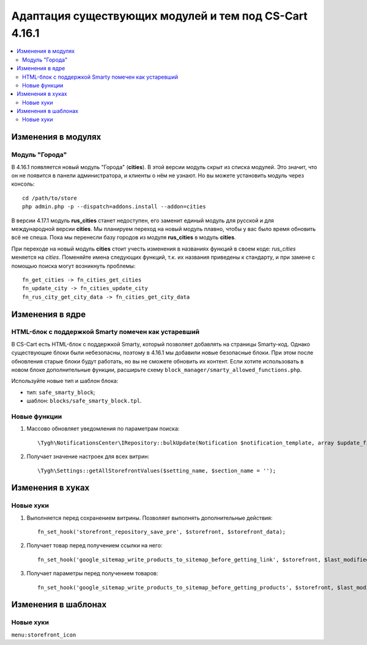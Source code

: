 *******************************************************
Адаптация существующих модулей и тем под CS-Cart 4.16.1
*******************************************************

.. contents::
    :local:
    :backlinks: none

===================
Изменения в модулях
===================

---------------
Модуль "Города"
---------------

В 4.16.1 появляется новый модуль "Города" (**cities**). В этой версии модуль скрыт из списка модулей. Это значит, что он не появится в панели администратора, и клиенты о нём не узнают. Но вы можете установить модуль через консоль::

  cd /path/to/store
  php admin.php -p --dispatch=addons.install --addon=cities

В версии 4.17.1 модуль **rus_cities** станет недоступен, его заменит единый модуль для русской и для международной версии **cities**. Мы планируем переход на новый модуль плавно, чтобы у вас было время обновить всё не спеша. Пока мы перенесли базу городов из модуля **rus_cities** в модуль **cities**.

При переходе на новый модуль **cities** стоит учесть изменения в названиях функций в своем коде: *rus_cities* меняется на *cities*. Поменяйте имена следующих функций, т.к. их названия приведены к стандарту, и при замене с помощью поиска могут возникнуть проблемы::

  fn_get_cities -> fn_cities_get_cities
  fn_update_city -> fn_cities_update_city
  fn_rus_city_get_city_data -> fn_cities_get_city_data

================
Изменения в ядре
================

----------------------------------------------------
HTML-блок с поддержкой Smarty помечен как устаревший
----------------------------------------------------

В CS-Cart есть HTML-блок с поддержкой Smarty, который позволяет добавлять на страницы Smarty-код. Однако существующие блоки были небезопасны, поэтому в 4.16.1 мы добавили новые безопасные блоки. При этом после обновления старые блоки будут работать, но вы не сможете обновить их контент. Если хотите использовать в новом блоке дополнительные функции, расширьте схему ``block_manager/smarty_allowed_functions.php``.

Используйте новые тип и шаблон блока:

* тип: ``safe_smarty_block``;
* шаблон: ``blocks/safe_smarty_block.tpl``. 

-------------
Новые функции
-------------

#. Массово обновляет уведомления по параметрам поиска::

       \Tygh\NotificationsCenter\IRepository::bulkUpdate(Notification $notification_template, array $update_fields = [], array $params = []);

#. Получает значение настроек для всех витрин::

       \Tygh\Settings::getAllStorefrontValues($setting_name, $section_name = '');

=================
Изменения в хуках
=================

----------
Новые хуки
----------

#. Выполняется перед сохранением витрины. Позволяет выполнять дополнительные действия::

       fn_set_hook('storefront_repository_save_pre', $storefront, $storefront_data);

#. Получает товар перед получением ссылки на него::

       fn_set_hook('google_sitemap_write_products_to_sitemap_before_getting_link', $storefront, $last_modified_time, $change_frequency, $priority, $file, $link_counter, $file_counter, $sitemap_header, $sitemap_footer, $languages, $products, $product, $page, $params, $sitemap_items);

#. Получает параметры перед получением товаров::

       fn_set_hook('google_sitemap_write_products_to_sitemap_before_getting_products', $storefront, $last_modified_time, $change_frequency, $priority, $file, $link_counter, $file_counter, $sitemap_header, $sitemap_footer, $languages, $products, $product, $page, $params);

====================
Изменения в шаблонах
====================

----------
Новые хуки
----------

``menu:storefront_icon``
